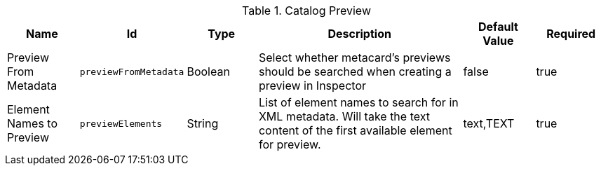 :title: Catalog Preview
:id: org.codice.ddf.transformer.preview
:type: table
:status: published
:application: ${ddf-catalog}
:summary: Allow Preview to be Extracted From Metadata.

.[[_org.codice.ddf.transformer.preview]]Catalog Preview
[cols="1,1m,1,3,1,1" options="header"]
|===

|Name
|Id
|Type
|Description
|Default Value
|Required


|Preview From Metadata
|previewFromMetadata
|Boolean
|Select whether metacard's previews should be searched when creating a preview in Inspector
|false
|true

|Element Names to Preview
|previewElements
|String
|List of element names to search for in XML metadata. Will take the text content of the first available element for preview.
|text,TEXT
|true
|===